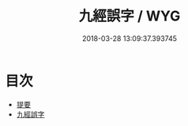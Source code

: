 #+TITLE: 九經誤字 / WYG
#+DATE: 2018-03-28 13:09:37.393745
* 目次
 - [[file:KR1g0021_000.txt::000-1b][提要]]
 - [[file:KR1g0021_001.txt::001-1a][九經誤字]]

